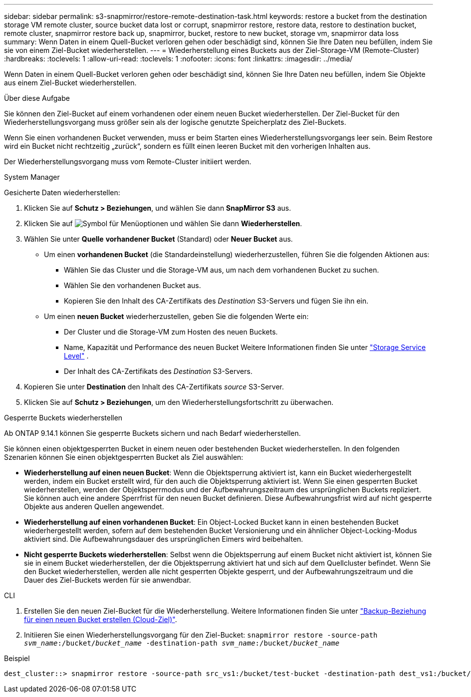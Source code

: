 ---
sidebar: sidebar 
permalink: s3-snapmirror/restore-remote-destination-task.html 
keywords: restore a bucket from the destination storage VM remote cluster, source bucket data lost or corrupt, snapmirror restore, restore data, restore to destination bucket, remote cluster, snapmirror restore back up, snapmirror, bucket, restore to new bucket, storage vm, snapmirror data loss 
summary: Wenn Daten in einem Quell-Bucket verloren gehen oder beschädigt sind, können Sie Ihre Daten neu befüllen, indem Sie sie von einem Ziel-Bucket wiederherstellen. 
---
= Wiederherstellung eines Buckets aus der Ziel-Storage-VM (Remote-Cluster)
:hardbreaks:
:toclevels: 1
:allow-uri-read: 
:toclevels: 1
:nofooter: 
:icons: font
:linkattrs: 
:imagesdir: ../media/


[role="lead"]
Wenn Daten in einem Quell-Bucket verloren gehen oder beschädigt sind, können Sie Ihre Daten neu befüllen, indem Sie Objekte aus einem Ziel-Bucket wiederherstellen.

.Über diese Aufgabe
Sie können den Ziel-Bucket auf einem vorhandenen oder einem neuen Bucket wiederherstellen. Der Ziel-Bucket für den Wiederherstellungsvorgang muss größer sein als der logische genutzte Speicherplatz des Ziel-Buckets.

Wenn Sie einen vorhandenen Bucket verwenden, muss er beim Starten eines Wiederherstellungsvorgangs leer sein. Beim Restore wird ein Bucket nicht rechtzeitig „zurück“, sondern es füllt einen leeren Bucket mit den vorherigen Inhalten aus.

Der Wiederherstellungsvorgang muss vom Remote-Cluster initiiert werden.

[role="tabbed-block"]
====
.System Manager
--
Gesicherte Daten wiederherstellen:

. Klicken Sie auf *Schutz > Beziehungen*, und wählen Sie dann *SnapMirror S3* aus.
. Klicken Sie auf image:icon_kabob.gif["Symbol für Menüoptionen"] und wählen Sie dann *Wiederherstellen*.
. Wählen Sie unter *Quelle* *vorhandener Bucket* (Standard) oder *Neuer Bucket* aus.
+
** Um einen *vorhandenen Bucket* (die Standardeinstellung) wiederherzustellen, führen Sie die folgenden Aktionen aus:
+
*** Wählen Sie das Cluster und die Storage-VM aus, um nach dem vorhandenen Bucket zu suchen.
*** Wählen Sie den vorhandenen Bucket aus.
*** Kopieren Sie den Inhalt des CA-Zertifikats des _Destination_ S3-Servers und fügen Sie ihn ein.


** Um einen *neuen Bucket* wiederherzustellen, geben Sie die folgenden Werte ein:
+
*** Der Cluster und die Storage-VM zum Hosten des neuen Buckets.
*** Name, Kapazität und Performance des neuen Bucket Weitere Informationen finden Sie unter link:../s3-config/storage-service-definitions-reference.html["Storage Service Level"] .
*** Der Inhalt des CA-Zertifikats des _Destination_ S3-Servers.




. Kopieren Sie unter *Destination* den Inhalt des CA-Zertifikats _source_ S3-Server.
. Klicken Sie auf *Schutz > Beziehungen*, um den Wiederherstellungsfortschritt zu überwachen.


.Gesperrte Buckets wiederherstellen
Ab ONTAP 9.14.1 können Sie gesperrte Buckets sichern und nach Bedarf wiederherstellen.

Sie können einen objektgesperrten Bucket in einem neuen oder bestehenden Bucket wiederherstellen. In den folgenden Szenarien können Sie einen objektgesperrten Bucket als Ziel auswählen:

* *Wiederherstellung auf einen neuen Bucket*: Wenn die Objektsperrung aktiviert ist, kann ein Bucket wiederhergestellt werden, indem ein Bucket erstellt wird, für den auch die Objektsperrung aktiviert ist. Wenn Sie einen gesperrten Bucket wiederherstellen, werden der Objektsperrmodus und der Aufbewahrungszeitraum des ursprünglichen Buckets repliziert. Sie können auch eine andere Sperrfrist für den neuen Bucket definieren. Diese Aufbewahrungsfrist wird auf nicht gesperrte Objekte aus anderen Quellen angewendet.
* *Wiederherstellung auf einen vorhandenen Bucket*: Ein Object-Locked Bucket kann in einen bestehenden Bucket wiederhergestellt werden, sofern auf dem bestehenden Bucket Versionierung und ein ähnlicher Object-Locking-Modus aktiviert sind. Die Aufbewahrungsdauer des ursprünglichen Eimers wird beibehalten.
* *Nicht gesperrte Buckets wiederherstellen*: Selbst wenn die Objektsperrung auf einem Bucket nicht aktiviert ist, können Sie sie in einem Bucket wiederherstellen, der die Objektsperrung aktiviert hat und sich auf dem Quellcluster befindet. Wenn Sie den Bucket wiederherstellen, werden alle nicht gesperrten Objekte gesperrt, und der Aufbewahrungszeitraum und die Dauer des Ziel-Buckets werden für sie anwendbar.


--
.CLI
--
. Erstellen Sie den neuen Ziel-Bucket für die Wiederherstellung. Weitere Informationen finden Sie unter link:create-cloud-backup-new-bucket-task.html["Backup-Beziehung für einen neuen Bucket erstellen (Cloud-Ziel)"].
. Initiieren Sie einen Wiederherstellungsvorgang für den Ziel-Bucket:
`snapmirror restore -source-path _svm_name_:/bucket/_bucket_name_  -destination-path _svm_name_:/bucket/_bucket_name_`


.Beispiel
[listing]
----
dest_cluster::> snapmirror restore -source-path src_vs1:/bucket/test-bucket -destination-path dest_vs1:/bucket/test-bucket-mirror
----
--
====